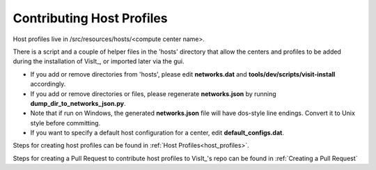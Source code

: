 Contributing Host Profiles
==========================

Host profiles live in /src/resources/hosts/<compute center name>.

There is a script and a couple of helper files in the 'hosts' directory that allow the centers and profiles to be added during the installation of VisIt_, or imported later via the gui.

* If you add or remove directories from 'hosts', please edit **networks.dat** and **tools/dev/scripts/visit-install** accordingly.

* If you add or remove directories or files, please regenerate **networks.json** by running **dump_dir_to_networks_json.py**.

* Note that if run on Windows, the generated **networks.json** file will have dos-style line endings.
  Convert it to Unix style before committing.

* If you want to specify a default host configuration for a center, edit **default_configs.dat**.


Steps for creating host profiles can be found in :ref:`Host Profiles<host_profiles>`.

Steps for creating a Pull Request to contribute host profiles to VisIt_'s repo can be found in :ref:`Creating a Pull Request`


